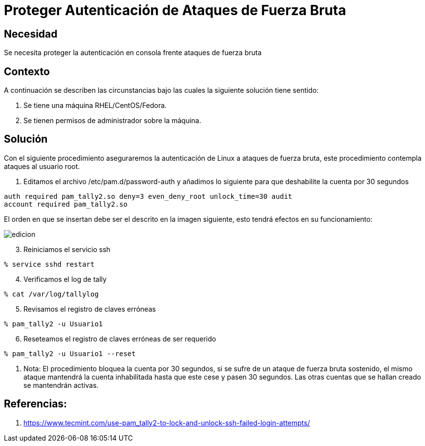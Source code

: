 :slug: kb/sistemas-operativos/redhat/proteger-autenticacion-fuerza-bruta
:eth: no
:category: redhat
:kb: yes

= Proteger Autenticación de Ataques de Fuerza Bruta

== Necesidad

Se necesita proteger la autenticación en consola frente ataques de fuerza bruta

== Contexto

A continuación se describen las circunstancias bajo las cuales la siguiente 
solución tiene sentido:

. Se tiene una máquina RHEL/CentOS/Fedora.
. Se tienen permisos de administrador sobre la máquina.

== Solución

Con el siguiente procedimiento aseguraremos la autenticación de Linux a 
ataques de fuerza bruta, este procedimiento contempla ataques al usuario root.

. Editamos el archivo /etc/pam.d/password-auth y añadimos lo siguiente para que 
deshabilite la cuenta por 30 segundos
[source, conf, linenums]
----
auth required pam_tally2.so deny=3 even_deny_root unlock_time=30 audit 
account required pam_tally2.so
----

[start=2]
El orden en que se insertan debe ser el descrito en la imagen siguiente, esto 
tendrá efectos en su funcionamiento:

image::edicion.png[]

[start=3]
. Reiniciamos el servicio ssh
[source, bash, linenums]
----
% service sshd restart
----

[start=4]
. Verificamos el log de tally
[source, bash, linenums]
----
% cat /var/log/tallylog
----

[start=5]
. Revisamos el registro de claves erróneas
[source, bash, linenums]
----
% pam_tally2 -u Usuario1
----

[start=6]
. Reseteamos el registro de claves erróneas de ser requerido
[source, bash, linenums]
----
% pam_tally2 -u Usuario1 --reset
----

. Nota: El procedimiento bloquea la cuenta por 30 segundos, si se sufre de un 
ataque de fuerza bruta sostenido, el mismo ataque mantendrá la cuenta 
inhabilitada hasta que este cese y pasen 30 segundos. Las otras cuentas que se 
hallan creado se mantendrán activas.

== Referencias:

. https://www.tecmint.com/use-pam_tally2-to-lock-and-unlock-ssh-failed-login-attempts/